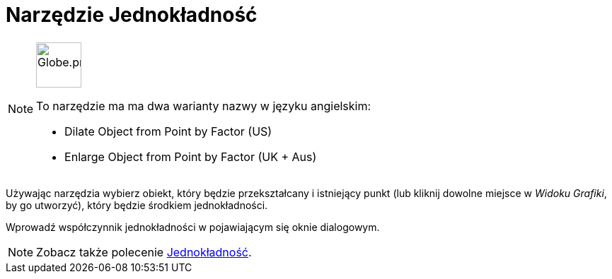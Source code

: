 = Narzędzie Jednokładność
:page-en: tools/Dilate_from_Point
ifdef::env-github[:imagesdir: /en/modules/ROOT/assets/images]

[NOTE]
====
image:64px-Globe.png[Globe.png,width=64,height=64,role=left]

To narzędzie ma ma dwa warianty nazwy w języku angielskim:

* Dilate Object from Point by Factor (US)  
* Enlarge Object from Point by Factor (UK + Aus)  

====

Używając narzędzia wybierz obiekt, który będzie przekształcany i istniejący punkt (lub kliknij dowolne miejsce w _Widoku Grafiki_, by go utworzyć), który będzie środkiem jednokładności.

Wprowadź współczynnik jednokładności w pojawiającym się oknie dialogowym.

[NOTE]
====
Zobacz także polecenie xref:/commands/Jednokładność.adoc[Jednokładność].
====
